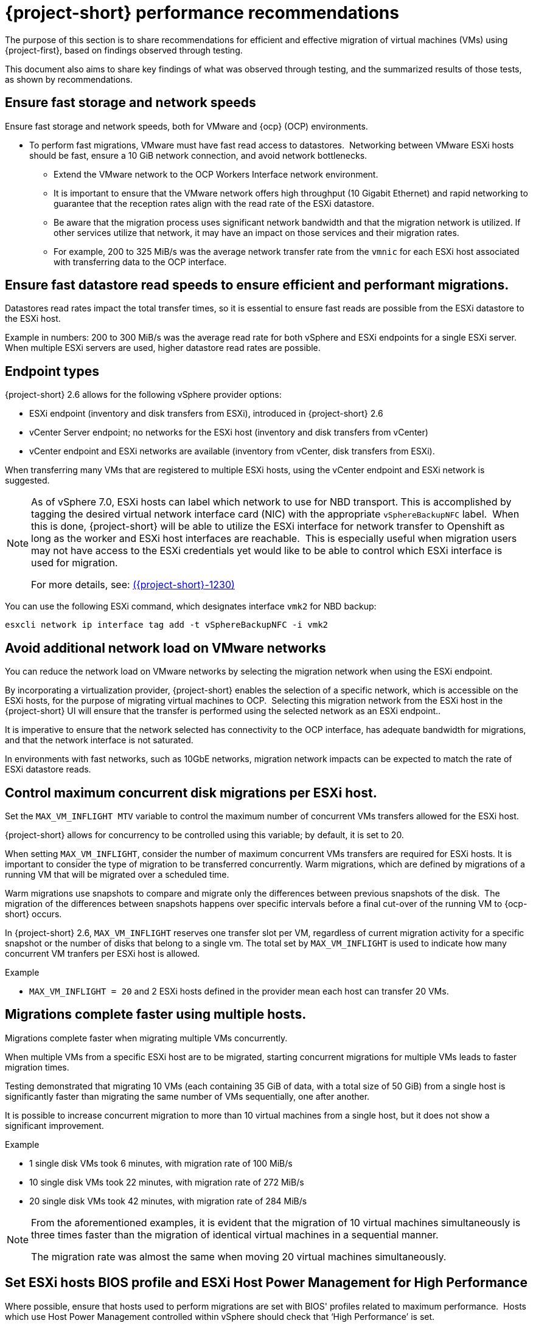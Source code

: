 // Module included in the following assemblies:
//
// * documentation/doc-Migration_Toolkit_for_Virtualization/master.adoc

:_content-type: CONCEPT
[id="mtv-performance-recommendation_{context}"]
= {project-short} performance recommendations

The purpose of this section is to share recommendations for efficient and effective migration of virtual machines (VMs) using {project-first}, based on findings observed through testing.

This document also aims to share key findings of what was observed through testing, and the summarized results of those tests, as shown by recommendations.

[id="mtv-performance-storage-network_{context}"]
== Ensure fast storage and network speeds

Ensure fast storage and network speeds, both for VMware and {ocp} (OCP) environments.

* To perform fast migrations, VMware must have fast read access to datastores.  Networking between VMware ESXi hosts should be fast, ensure a 10 GiB network connection, and avoid network bottlenecks.

** Extend the VMware network to the OCP Workers Interface network environment.

** It is important to ensure that the VMware network offers high throughput (10 Gigabit Ethernet) and rapid networking to guarantee that the reception rates align with the read rate of the ESXi datastore.

** Be aware that the migration process uses significant network bandwidth and that the migration network is utilized. If other services utilize that network, it may have an impact on those services and their migration rates.

** For example, 200 to 325 MiB/s was the average network transfer rate from the `vmnic` for each ESXi host associated with transferring data to the OCP interface.

[id="mtv-performance-datastore-read_{context}"]
== Ensure fast datastore read speeds to ensure efficient and performant migrations.

Datastores read rates impact the total transfer times, so it is essential to ensure fast reads are possible from the ESXi datastore to the ESXi host.  


Example in numbers: 200 to 300 MiB/s was the average read rate for both vSphere and ESXi endpoints for a single ESXi server. When multiple ESXi servers are used, higher datastore read rates are possible.

[id="mtv-performance-endpoint-types_{context}"]
== Endpoint types 

{project-short} 2.6 allows for the following vSphere provider options:

* ESXi endpoint (inventory and disk transfers from ESXi), introduced in {project-short} 2.6

* vCenter Server endpoint; no networks for the ESXi host (inventory and disk transfers from vCenter)

* vCenter endpoint and ESXi networks are available (inventory from vCenter, disk transfers from ESXi).

When transferring many VMs that are registered to multiple ESXi hosts, using the vCenter endpoint and ESXi network is suggested.

[NOTE]
====
As of vSphere 7.0, ESXi hosts can label which network to use for NBD transport. This is accomplished by tagging the desired virtual network interface card (NIC) with the appropriate `vSphereBackupNFC` label.  When this is done, {project-short} will be able to utilize the ESXi interface for network transfer to Openshift as long as the worker and ESXi host interfaces are reachable.  This is especially useful when migration users may not have access to the ESXi credentials yet would like to be able to control which ESXi interface is used for migration. 

For more details, see: link:https://issues.redhat.com/browse/MTV-1230[({project-short}-1230)]
====

You can use the following ESXi command, which designates interface `vmk2` for NBD backup:

[source,terminal]
----
esxcli network ip interface tag add -t vSphereBackupNFC -i vmk2
----

[id="mtv-performance-network-loads_{context}"]
== Avoid additional network load on VMware networks

You can reduce the network load on VMware networks by selecting the migration network when using the ESXi endpoint.

By incorporating a virtualization provider, {project-short} enables the selection of a specific network, which is accessible on the ESXi hosts, for the purpose of migrating virtual machines to OCP.  Selecting this migration network from the ESXi host in the {project-short} UI will ensure that the transfer is performed using the selected network as an ESXi endpoint..

It is imperative to ensure that the network selected has connectivity to the OCP interface, has adequate bandwidth for migrations, and that the network interface is not saturated.

In environments with fast networks, such as 10GbE networks, migration network impacts can be expected to match the rate of ESXi datastore reads.

[id="mtv-performance-concurrent-disk_{context}"]
== Control maximum concurrent disk migrations per ESXi host.

Set the `MAX_VM_INFLIGHT MTV` variable to control the maximum number of concurrent VMs transfers allowed for the ESXi host. 

{project-short} allows for concurrency to be controlled using this variable; by default, it is set to 20.

When setting `MAX_VM_INFLIGHT`, consider the number of maximum concurrent VMs transfers are required for ESXi hosts. It is important to consider the type of migration to be transferred concurrently. Warm  migrations, which are defined by migrations of a running VM that will be migrated over a scheduled time.

Warm migrations use snapshots to compare and migrate only the differences between previous snapshots of the disk.  The migration of the differences between snapshots happens over specific intervals before a final cut-over of the running VM to {ocp-short} occurs. 

In {project-short} 2.6, `MAX_VM_INFLIGHT` reserves one transfer slot per VM, regardless of current migration activity for a specific snapshot or the number of disks that belong to a single vm. The total set by `MAX_VM_INFLIGHT` is used to indicate how many concurrent VM tranfers per ESXi host is allowed.

.Example

* `MAX_VM_INFLIGHT = 20` and 2 ESXi hosts defined in the provider mean each host can transfer 20 VMs.

[id="mtv-performance-multiple-hosts_{context}"]
== Migrations complete faster using multiple hosts.

Migrations complete faster when migrating multiple VMs concurrently. 

When multiple VMs from a specific ESXi host are to be migrated, starting concurrent migrations for multiple VMs leads to faster migration times. 

Testing demonstrated that migrating 10 VMs (each containing 35 GiB of data, with a total size of 50 GiB) from a single host is significantly faster than migrating the same number of VMs sequentially, one after another. 

It is possible to increase concurrent migration to more than 10 virtual machines from a single host, but it does not show a significant improvement. 

.Example

* 1 single disk VMs took 6 minutes, with migration rate of 100 MiB/s

* 10 single disk VMs took 22 minutes, with migration rate of 272 MiB/s

* 20 single disk VMs took 42 minutes, with migration rate of 284 MiB/s

[NOTE]
====
From the aforementioned examples, it is evident that the migration of 10 virtual machines simultaneously is three times faster than the migration of identical virtual machines in a sequential manner.

The migration rate was almost the same when moving 20 virtual machines simultaneously.
====

[id="mtv-performance-bios-profile_{context}"]
== Set ESXi hosts BIOS profile and ESXi Host Power Management for High Performance

Where possible, ensure that hosts used to perform migrations are set with BIOS' profiles related to maximum performance.  Hosts which use Host Power Management controlled within vSphere should check that ‘High Performance’ is set.

Testing showed that when transferring more than 10 VMs with both BIOS and host power management set accordingly, migrations had an increase of 15 MiB in the average datastore read rate.

[id="mtv-performance-multiple-migration-plans_{context}"]
== Multiple migration plans compared to a single large migration plan

The maximum number of disks that can be referenced by a single migration plan is 500. For more details, see link:https://issues.redhat.com/browse/MTV-1203[(MTV-1203)]. 

When attempting to migrate many VMs in a single migration plan, it can take some time for all migrations to start.  By breaking up one migration plan into several migration plans, it is possible to start them at the same time.

Comparing migrations of:

* 500 VMs using 8 ESXi hosts in 1 plan, `max_vm_inflight=100`,  took 5 hours and 10 minutes.

* 800 VMs using 8 ESXi hosts with 8 plans, `max_vm_inflight=100`, took 57 minutes.

Testing showed that by breaking one single large plan into multiple moderately sized plans, for example, 100 VMS per plan, the total migration time can be reduced.

[id="mtv-performance-max-values_{context}"]
== Maximum values tested

* Maximum number of ESXi hosts tested: 8
* Maximum number of VMs in a single migration plan: 500
* Maximum number of VMs migrated in a single test: 5000
* Maximum number of migration plans performed concurrently: 40
* Maximum single disk size migrated: 6 T disks, which contained 3 Tb of data
* Maximum number of disks on a single VM migrated: 50
* Highest observed single datastore read rate from a single ESXi server:  312 MiB/second
* Highest observed multi-datastore read rate using eight ESXi servers and two datastores: 1,242 MiB/second
* Highest observed virtual NIC transfer rate to an {ocp-name} worker: 327 MiB/second
* Maximum migration transfer rate of a single disk: 162 MiB/second (rate observed when transferring 1.5Tb case/time using utilized data)
* Maximum cold migration transfer rate of the multiple VMs (single disk) from a single ESXi host: 294 MiB/s (concurrent migration of 30 VMs, 35/50 GiB used, from Single ESXi)
* Maximum cold migration transfer rate of the multiple VMs (single disk) from multiple ESXi hosts: 1173MB/s (concurrent migration of 80 VMs, 35/50 GiB used, from 8 ESXi servers, 10 VMs from each ESXi)

For additional details on performance, see xref:mtv-performance-addendum_mtv[{project-short} performance addendum]
